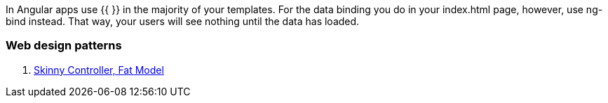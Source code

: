 

In Angular apps use {{ }} in the majority of your templates. For the data binding you do in your index.html page, however, 
use ng-bind instead. That way, your users will see nothing until the data has loaded.

=== Web design patterns

. http://weblog.jamisbuck.org/2006/10/18/skinny-controller-fat-model[Skinny Controller, Fat Model] 